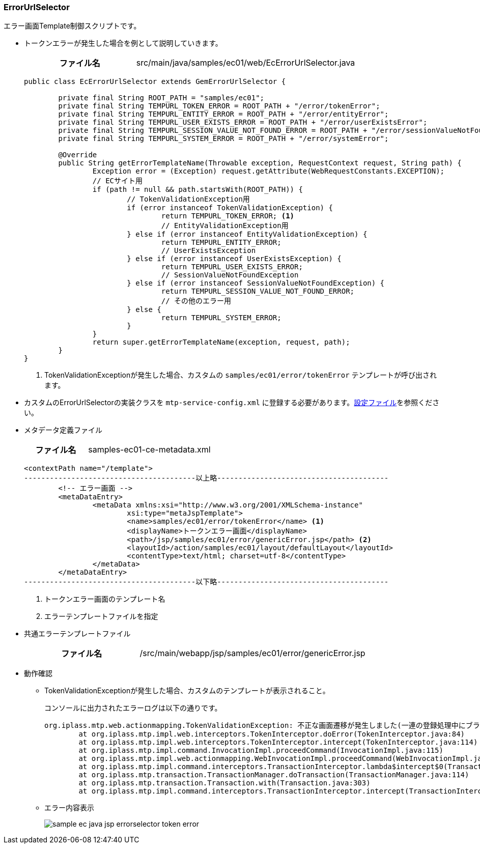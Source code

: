 [[Java_JSP_ErrorUrlSelector]]
=== ErrorUrlSelector
エラー画面Template制御スクリプトです。

* トークンエラーが発生した場合を例として説明していきます。
+
[cols="1,2"]
|===
h|ファイル名|src/main/java/samples/ec01/web/EcErrorUrlSelector.java
|===
+
[source,java]
----
public class EcErrorUrlSelector extends GemErrorUrlSelector {

	private final String ROOT_PATH = "samples/ec01";
	private final String TEMPURL_TOKEN_ERROR = ROOT_PATH + "/error/tokenError";
	private final String TEMPURL_ENTITY_ERROR = ROOT_PATH + "/error/entityError";
	private final String TEMPURL_USER_EXISTS_ERROR = ROOT_PATH + "/error/userExistsError";
	private final String TEMPURL_SESSION_VALUE_NOT_FOUND_ERROR = ROOT_PATH + "/error/sessionValueNotFoundError";
	private final String TEMPURL_SYSTEM_ERROR = ROOT_PATH + "/error/systemError";

	@Override
	public String getErrorTemplateName(Throwable exception, RequestContext request, String path) {
		Exception error = (Exception) request.getAttribute(WebRequestConstants.EXCEPTION);
		// ECサイト用
		if (path != null && path.startsWith(ROOT_PATH)) {
			// TokenValidationException用
			if (error instanceof TokenValidationException) {
				return TEMPURL_TOKEN_ERROR; <1>
				// EntityValidationException用
			} else if (error instanceof EntityValidationException) {
				return TEMPURL_ENTITY_ERROR;
				// UserExistsException
			} else if (error instanceof UserExistsException) {
				return TEMPURL_USER_EXISTS_ERROR;
				// SessionValueNotFoundException
			} else if (error instanceof SessionValueNotFoundException) {
				return TEMPURL_SESSION_VALUE_NOT_FOUND_ERROR;
				// その他のエラー用
			} else {
				return TEMPURL_SYSTEM_ERROR;
			}
		}
		return super.getErrorTemplateName(exception, request, path);
	}
}
----
<1> TokenValidationExceptionが発生した場合、カスタムの `samples/ec01/error/tokenError` テンプレートが呼び出されます。 +

* カスタムのErrorUrlSelectorの実装クラスを `mtp-service-config.xml` に登録する必要があります。<<index#Java_JSP_ConfigFiles,設定ファイル>>を参照ください。

* メタデータ定義ファイル
+
[cols="1,2"]
|===
h|ファイル名|samples-ec01-ce-metadata.xml
|===
+

[source,xml]
----
<contextPath name="/template">
----------------------------------------以上略----------------------------------------
	<!-- エラー画面 -->
	<metaDataEntry>
		<metaData xmlns:xsi="http://www.w3.org/2001/XMLSchema-instance"
			xsi:type="metaJspTemplate">
			<name>samples/ec01/error/tokenError</name> <1>
			<displayName>トークンエラー画面</displayName> 
			<path>/jsp/samples/ec01/error/genericError.jsp</path> <2>
			<layoutId>/action/samples/ec01/layout/defaultLayout</layoutId>
			<contentType>text/html; charset=utf-8</contentType>
		</metaData>
	</metaDataEntry>
----------------------------------------以下略----------------------------------------
----
<1> トークンエラー画面のテンプレート名
<2> エラーテンプレートファイルを指定

* 共通エラーテンプレートファイル
+
[cols="1,2"]
|===
h|ファイル名|/src/main/webapp/jsp/samples/ec01/error/genericError.jsp
|===

* 動作確認
** TokenValidationExceptionが発生した場合、カスタムのテンプレートが表示されること。
+
コンソールに出力されたエラーログは以下の通りです。
+
[source]
----
org.iplass.mtp.web.actionmapping.TokenValidationException: 不正な画面遷移が発生しました(一連の登録処理中にブラウザの戻るボタン等を押下してしまいますと正常に処理を継続できない場合があります)。
	at org.iplass.mtp.impl.web.interceptors.TokenInterceptor.doError(TokenInterceptor.java:84)
	at org.iplass.mtp.impl.web.interceptors.TokenInterceptor.intercept(TokenInterceptor.java:114)
	at org.iplass.mtp.impl.command.InvocationImpl.proceedCommand(InvocationImpl.java:115)
	at org.iplass.mtp.impl.web.actionmapping.WebInvocationImpl.proceedCommand(WebInvocationImpl.java:171)
	at org.iplass.mtp.impl.command.interceptors.TransactionInterceptor.lambda$intercept$0(TransactionInterceptor.java:34)
	at org.iplass.mtp.transaction.TransactionManager.doTransaction(TransactionManager.java:114)
	at org.iplass.mtp.transaction.Transaction.with(Transaction.java:303)
	at org.iplass.mtp.impl.command.interceptors.TransactionInterceptor.intercept(TransactionInterceptor.java:33)
----

** エラー内容表示
+
image:images/sample-ec_java-jsp-errorselector-token-error.png[align=left]